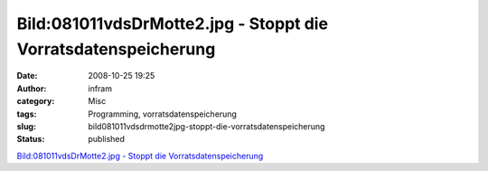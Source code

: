 Bild:081011vdsDrMotte2.jpg - Stoppt die Vorratsdatenspeicherung
###############################################################
:date: 2008-10-25 19:25
:author: infram
:category: Misc
:tags: Programming, vorratsdatenspeicherung
:slug: bild081011vdsdrmotte2jpg-stoppt-die-vorratsdatenspeicherung
:status: published

`Bild:081011vdsDrMotte2.jpg - Stoppt die
Vorratsdatenspeicherung <http://wiki.vorratsdatenspeicherung.de/Bild:081011vdsDrMotte2.jpg>`__
